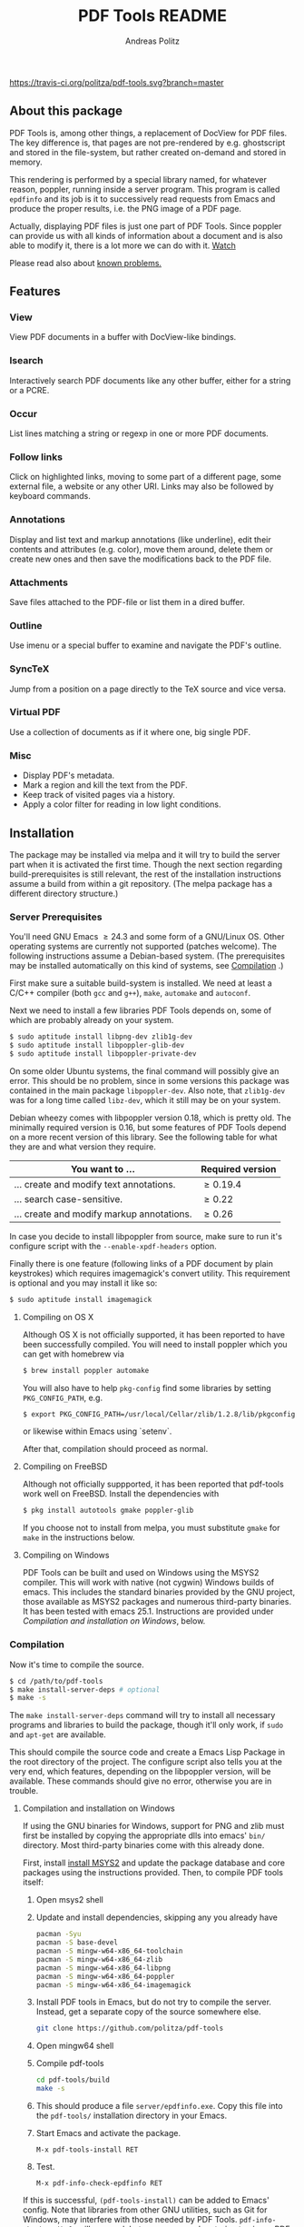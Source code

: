 #+TITLE:     PDF Tools README
#+AUTHOR:    Andreas Politz
#+EMAIL:     politza@fh-trier.de

[[http://melpa.org/#/pdf-tools][http://melpa.org/packages/pdf-tools-badge.svg]]
[[https://travis-ci.org/politza/pdf-tools.svg?branch%3Dmaster][https://travis-ci.org/politza/pdf-tools.svg?branch=master]]
** About this package
   PDF Tools is, among other things, a replacement of DocView for PDF
   files.  The key difference is, that pages are not pre-rendered by
   e.g. ghostscript and stored in the file-system, but rather created
   on-demand and stored in memory.

   This rendering is performed by a special library named, for
   whatever reason, poppler, running inside a server program.  This
   program is called ~epdfinfo~ and its job is it to successively
   read requests from Emacs and produce the proper results, i.e. the
   PNG image of a PDF page.

   Actually, displaying PDF files is just one part of PDF Tools.
   Since poppler can provide us with all kinds of information about a
   document and is also able to modify it, there is a lot more we can
   do with it. [[http://www.dailymotion.com/video/x2bc1is_pdf-tools-tourdeforce_tech?forcedQuality%3Dhd720][Watch]]

   Please read also about [[#known-problems][known problems.]]

** Features
*** View
    View PDF documents in a buffer with DocView-like bindings.
*** Isearch
    Interactively search PDF documents like any other buffer, either
    for a string or a PCRE.
*** Occur
    List lines matching a string or regexp in one or more PDF
    documents.
*** Follow links
    Click on highlighted links, moving to some part of a different
    page, some external file, a website or any other URI.  Links may
    also be followed by keyboard commands.
*** Annotations
    Display and list text and markup annotations (like underline),
    edit their contents and attributes (e.g. color), move them around,
    delete them or create new ones and then save the modifications
    back to the PDF file.
*** Attachments
    Save files attached to the PDF-file or list them in a dired buffer.
*** Outline
    Use imenu or a special buffer to examine and navigate the PDF's
    outline.
*** SyncTeX
    Jump from a position on a page directly to the TeX source and
    vice versa.
*** Virtual PDF
    Use a collection of documents as if it where one, big single PDF.

*** Misc
   + Display PDF's metadata.
   + Mark a region and kill the text from the PDF.
   + Keep track of visited pages via a history.
   + Apply a color filter for reading in low light conditions.

** Installation
   The package may be installed via melpa and it will try to build the
   server part when it is activated the first time.  Though the next
   section regarding build-prerequisites is still relevant, the rest
   of the installation instructions assume a build from within a git
   repository. (The melpa package has a different directory
   structure.)

*** Server Prerequisites
    You'll need GNU Emacs \ge 24.3 and some form of a GNU/Linux OS.
    Other operating systems are currently not supported (patches
    welcome).  The following instructions assume a Debian-based
    system. (The prerequisites may be installed automatically on this
    kind of systems, see [[#compilation][Compilation]] .)

    First make sure a suitable build-system is installed.  We need at
    least a C/C++ compiler (both ~gcc~ and ~g++~), ~make~, ~automake~
    and ~autoconf~.

    Next we need to install a few libraries PDF Tools depends on, some
    of which are probably already on your system.
#+begin_src sh
  $ sudo aptitude install libpng-dev zlib1g-dev 
  $ sudo aptitude install libpoppler-glib-dev
  $ sudo aptitude install libpoppler-private-dev
#+end_src
    On some older Ubuntu systems, the final command will possibly give
    an error.  This should be no problem, since in some versions this
    package was contained in the main package ~libpoppler-dev~.  Also
    note, that ~zlib1g-dev~ was for a long time called ~libz-dev~,
    which it still may be on your system.

    Debian wheezy comes with libpoppler version 0.18, which is pretty
    old.  The minimally required version is 0.16, but some features of
    PDF Tools depend on a more recent version of this library.  See
    the following table for what they are and what version they
    require.

    | You want to ...                           | Required version |
    |-------------------------------------------+------------------|
    | ... create and modify text annotations.   | \ge 0.19.4       |
    | ... search case-sensitive.                | \ge 0.22         |
    | ... create and modify markup annotations. | \ge 0.26         |
    |-------------------------------------------+------------------|

    In case you decide to install libpoppler from source, make sure
    to run it's configure script with the ~--enable-xpdf-headers~
    option.

    Finally there is one feature (following links of a PDF document by
    plain keystrokes) which requires imagemagick's convert utility.
    This requirement is optional and you may install it like so:
#+begin_src sh
  $ sudo aptitude install imagemagick
#+end_src
**** Compiling on OS X
     Although OS X is not officially supported, it has been reported
     to have been successfully compiled.  You will need to install
     poppler which you can get with homebrew via
#+BEGIN_SRC sh
  $ brew install poppler automake
#+END_SRC

     You will also have to help ~pkg-config~ find some libraries by
     setting ~PKG_CONFIG_PATH~, e.g.
#+BEGIN_SRC sh
  $ export PKG_CONFIG_PATH=/usr/local/Cellar/zlib/1.2.8/lib/pkgconfig:/usr/local/lib/pkgconfig:/opt/X11/lib/pkgconfig
#+END_SRC
     or likewise within Emacs using `setenv`.

     After that, compilation should proceed as normal.
**** Compiling on FreeBSD
     Although not officially suppported, it has been reported that
     pdf-tools work well on FreeBSD.  Install the dependencies with
#+BEGIN_SRC sh
  $ pkg install autotools gmake poppler-glib
#+END_SRC

     If you choose not to install from melpa, you must substitute
    ~gmake~ for ~make~ in the instructions below.
**** Compiling on Windows
     PDF Tools can be built and used on Windows using the MSYS2
     compiler. This will work with native (not cygwin) Windows builds of
     emacs. This includes the standard binaries provided by the GNU
     project, those available as MSYS2 packages and numerous third-party
     binaries. It has been tested with emacs 25.1. Instructions are
     provided under [[Compilation and installation on Windows]], below.
*** Compilation
    :PROPERTIES:
    :CUSTOM_ID: compilation
    :END:
    Now it's time to compile the source.
#+begin_src sh
    $ cd /path/to/pdf-tools
    $ make install-server-deps # optional
    $ make -s
#+end_src
    The ~make install-server-deps~ command will try to install all
    necessary programs and libraries to build the package, though
    it'll only work, if ~sudo~ and ~apt-get~ are available.

    This should compile the source code and create a Emacs Lisp
    Package in the root directory of the project. The configure script
    also tells you at the very end, which features, depending on the
    libpoppler version, will be available.  These commands should give
    no error, otherwise you are in trouble.
**** Compilation and installation on Windows
      If using the GNU binaries for Windows, support for PNG and zlib
      must first be installed by copying the appropriate dlls into
      emacs' ~bin/~ directory. Most third-party binaries come with this
      already done.
     
      First, install [[http://www.msys2.org/][install MSYS2]] and update
      the package database and core packages using the instructions
      provided. Then, to compile PDF tools itself:

      1. Open msys2 shell
   
      2. Update and install dependencies, skipping any you already have
         #+BEGIN_SRC sh
         pacman -Syu
         pacman -S base-devel
         pacman -S mingw-w64-x86_64-toolchain
         pacman -S mingw-w64-x86_64-zlib
         pacman -S mingw-w64-x86_64-libpng
         pacman -S mingw-w64-x86_64-poppler
         pacman -S mingw-w64-x86_64-imagemagick
         #+END_SRC

      3. Install PDF tools in Emacs, but do not try to compile the
         server. Instead, get a separate copy of the source somewhere
         else.
         #+BEGIN_SRC sh
         git clone https://github.com/politza/pdf-tools
         #+END_SRC
      
      4. Open mingw64 shell
      
      5. Compile pdf-tools
         #+BEGIN_SRC sh
         cd pdf-tools/build
         make -s
         #+END_SRC
      
      6. This should produce a file ~server/epdfinfo.exe~. Copy this file
         into the ~pdf-tools/~ installation directory in your Emacs.
   
      7. Start Emacs and activate the package.
         #+BEGIN_SRC 
         M-x pdf-tools-install RET
         #+END_SRC
   
      8. Test. 
         #+BEGIN_SRC 
         M-x pdf-info-check-epdfinfo RET
         #+END_SRC
     
      If this is successful, ~(pdf-tools-install)~ can be added to Emacs'
      config. Note that libraries from other GNU utilities, such as Git
      for Windows, may interfere with those needed by PDF Tools.
      ~pdf-info-check-epdinfo~ will succeed, but errors occur when trying
      to view a PDF file. This can be fixed by ensuring that the MSYS
      libraries are always preferred in emacs:

 #+BEGIN_SRC emacs-lisp
 (setenv "PATH" (concat "C:\\msys64\\mingw64\\bin;" (getenv "PATH")))
          #+END_SRC


*** Installing
    If ~make~ produced the ELP file ~pdf-tools-${VERSION}.tar~ you are
    fine.  This package contains all the necessary files for Emacs
    and may be installed by either using
#+begin_src sh
    $ make install-package
#+end_src
    or executing the Emacs command
#+begin_src elisp
  M-x package-install-file RET pdf-tools-${VERSION}.tar RET
#+end_src

  To complete the installation process, you need to activate the
  package by putting
#+begin_src elisp
  (pdf-tools-install)
#+end_src
  somewhere in your ~.emacs~. Next you probably want to take a look at
  the various features of what you've just installed.  The following
  two commands might be of help for doing so.
#+begin_src elisp
  M-x pdf-tools-help RET
  M-x pdf-tools-customize RET
#+end_src

*** Updating
    Some day you might want to update this package via ~git pull~ and
    then reinstall it.  Sometimes this may fail, especially if
    Lisp-Macros are involved and the version hasn't changed.  To avoid
    this kind of problems, you should delete the old package via
    ~list-packages~, restart Emacs and then reinstall the package.

    This also applies when updating via package and melpa.

** Known problems
    :PROPERTIES:
    :CUSTOM_ID: known-problems
    :END:

*** linum-mode
    PDF Tools does not work well together with ~linum-mode~ and
    activating it in a ~pdf-view-mode~, e.g. via ~global-linum-mode~,
    might make Emacs choke.

*** auto-revert
    Autorevert works by polling the file-system every
    ~auto-revert-interval~ seconds, optionally combined with some
    event-based reverting via [[https://www.gnu.org/software/emacs/manual/html_node/elisp/File-Notifications.html][file notification]].  But this currently
    does not work reliably, such that Emacs may revert the PDF-buffer
    while the corresponding file is still being written to (e.g. by
    LaTeX), leading to a potential error.

    With a recent [[https://www.gnu.org/software/auctex/][auctex]] installation, you might want to put the
    following somewhere in your dotemacs, which will revert the PDF-buffer
    *after* the TeX compilation has finished.
#+BEGIN_SRC emacs-lisp
  (add-hook 'TeX-after-compilation-finished-functions #'TeX-revert-document-buffer)
#+END_SRC
** Some keybindings

| Navigation                                 |                       |
|--------------------------------------------+-----------------------|
| Scroll Up / Down by page-full              | ~space~ / ~backspace~ |
| Scroll Up / Down by line                   | ~C-n~ / ~C-b~         |
| Scroll Right / Left                        | ~C-f~ / ~C-b~         |
| Top of Page / Bottom of Page               | ~<~ / ~>~             |
| Next Page / Previous Page                  | ~n~ / ~p~             |
| First Page / Last Page                     | ~M-<~ / ~M->~         |
| Incremental Search Forward / Backward      | ~C-s~ / ~C-r~         |
| Occur (list all lines containing a phrase) | ~M-s o~               |
| Jump to Occur Line                         | ~RETURN~              |
| Pick a Link and Jump                       | ~F~                   |
| Incremental Search in Links                | ~f~                   |
| History Back / Forwards                    | ~B~ / ~F~             |
| Display Outline                            | ~o~                   |
| Jump to Section from Outline               | ~RETURN~              |
| Jump to Page                               | ~M-g g~               |

| Display                                  |                 |
|------------------------------------------+-----------------|
| Zoom in / Zoom out                       | ~+~ / ~-~       |
| Fit Height / Fit Width / Fit Page        | ~H~ / ~W~ / ~P~ |
| Trim margins (set slice to bounding box) | ~s b~           |
| Reset margins                            | ~s r~           |
| Reset Zoom                               | 0               |

| Annotations                   |                                                 |
|-------------------------------+-------------------------------------------------|
| List Annotations              | ~C-c C-a l~                                     |
| Jump to Annotations from List | ~SPACE~                                         |
| Mark Annotation for Deletion  | ~d~                                             |
| Delete Marked Annotations     | ~x~                                             |
| Unmark Annotations            | ~u~                                             |
| Close Annotation List         | ~q~                                             |
| Add and edit annotations      | via Mouse selection and left-click context menu |

| Syncing with Auctex              |             |
|----------------------------------+-------------|
| jump to PDF location from source | ~C-c C-g~   |
| jump source location from PDF    | ~C-mouse-1~ |

| Miscellaneous                                 |           |
|-----------------------------------------------+-----------|
| Refresh File (e.g., after recompiling source) | ~g~       |
| Print File                                    | ~C-c C-p~ |

# Local Variables:
# mode: org
# End:
